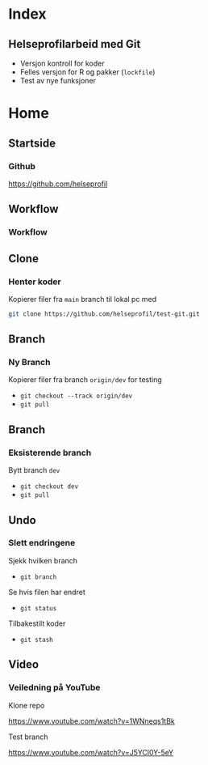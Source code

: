#+hugo_base_dir: ../
#+hugo_section: ./

#+OPTIONS: ^:nil 

* Index
:PROPERTIES:
:EXPORT_FILE_NAME: _index
:EXPORT_HUGO_CUSTOM_FRONT_MATTER: :outputs Reveal :transition slide
:END:

** Helseprofilarbeid med Git
- Versjon kontroll for koder
- Felles versjon for R og pakker (=lockfile=)
- Test av nye funksjoner

* Home
:PROPERTIES:
:EXPORT_HUGO_SECTION: home
:END:
** Startside
:PROPERTIES:
:EXPORT_FILE_NAME: github-side
:EXPORT_HUGO_CUSTOM_FRONT_MATTER: :weight 3
:END:
*** Github
[[https://github.com/helseprofil][https://github.com/helseprofil]]
#+attr_html: :alt Git workflow
#+attr_html: :width 750
[[file:/images/git-helseprofil.PNG]]

** Workflow
:PROPERTIES:
:EXPORT_FILE_NAME: workflow
:EXPORT_HUGO_CUSTOM_FRONT_MATTER: :weight 5
:END:
*** Workflow
#+attr_html: :alt Git workflow
#+attr_html: :width 800
[[file:/images/git-workflow.PNG]]

** Clone
:PROPERTIES:
:EXPORT_FILE_NAME: clone
:EXPORT_HUGO_CUSTOM_FRONT_MATTER: :weight 10
:END:
*** Henter koder
Kopierer filer fra =main= branch til lokal pc med

#+BEGIN_SRC sh
  git clone https://github.com/helseprofil/test-git.git
#+END_SRC

#+attr_html: :alt Git workflow
#+attr_html: :width 800
[[file:/images/network.PNG]]


** Branch
:PROPERTIES:
:EXPORT_FILE_NAME: branch-ny
:EXPORT_HUGO_CUSTOM_FRONT_MATTER: :weight 20
:END:
*** Ny Branch
Kopierer filer fra branch =origin/dev= for testing
- =git checkout --track origin/dev=
- =git pull=

** Branch
:PROPERTIES:
:EXPORT_FILE_NAME: branch
:EXPORT_HUGO_CUSTOM_FRONT_MATTER: :weight 25
:END:
*** Eksisterende branch
Bytt branch =dev=
- =git checkout dev=
- =git pull=

** Undo
:PROPERTIES:
:EXPORT_FILE_NAME: undo
:EXPORT_HUGO_CUSTOM_FRONT_MATTER: :weight 30
:END:
*** Slett endringene
Sjekk hvilken branch
- =git branch=

Se hvis filen har endret
- =git status=

Tilbakestilt koder
- =git stash=

** Video
:PROPERTIES:
:EXPORT_FILE_NAME: film
:EXPORT_HUGO_CUSTOM_FRONT_MATTER: :weight 40
:END:
*** Veiledning på YouTube
Klone repo

[[https://www.youtube.com/watch?v=1WNneqs1tBk][https://www.youtube.com/watch?v=1WNneqs1tBk]]

Test branch

[[https://www.youtube.com/watch?v=J5YCl0Y-5eY][https://www.youtube.com/watch?v=J5YCl0Y-5eY]]

